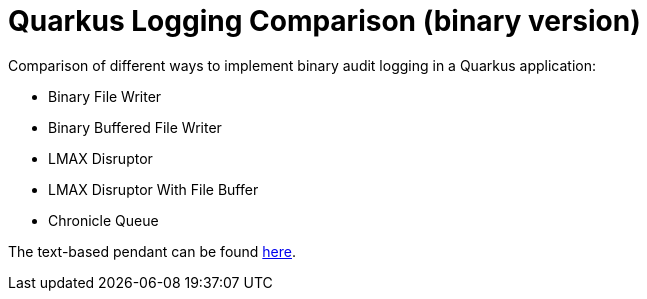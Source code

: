 = Quarkus Logging Comparison (binary version)

Comparison of different ways to implement binary audit logging in a Quarkus application:

- Binary File Writer
- Binary Buffered File Writer
- LMAX Disruptor
- LMAX Disruptor With File Buffer
- Chronicle Queue

The text-based pendant can be found https://github.com/sdaschner/quarkus-logging-comparison[here^].
